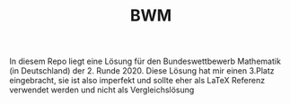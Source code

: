 #+TITLE: BWM

In diesem Repo liegt eine Lösung für den Bundeswettbewerb Mathematik (in Deutschland) der 2. Runde 2020. Diese Lösung hat mir einen 3.Platz eingebracht, sie ist also imperfekt und sollte eher als LaTeX Referenz verwendet werden und nicht als Vergleichslösung
